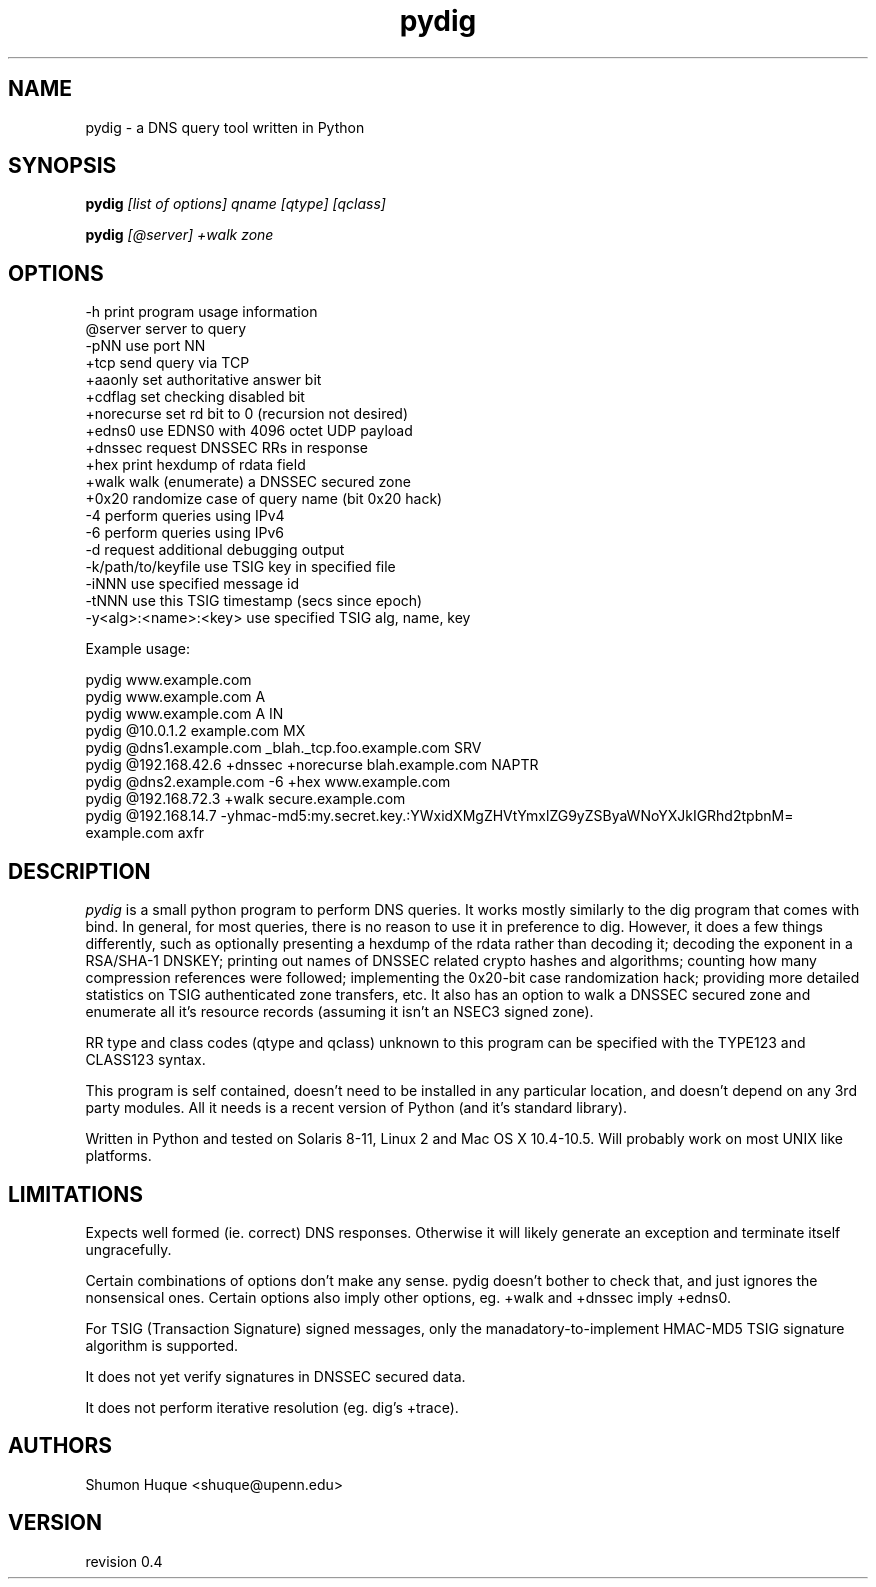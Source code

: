 .ds VN 0.4
.TH pydig 1 pydig
.SH NAME
pydig \- a DNS query tool written in Python
.SH SYNOPSIS
.B pydig
.I [list of options]
.I qname
.I [qtype]
.I [qclass]
.PP
.B pydig
.I [@server]
.I +walk
.I zone
.SH OPTIONS
.nf
-h                        print program usage information
@server                   server to query
-pNN                      use port NN
+tcp                      send query via TCP
+aaonly                   set authoritative answer bit
+cdflag                   set checking disabled bit
+norecurse                set rd bit to 0 (recursion not desired)
+edns0                    use EDNS0 with 4096 octet UDP payload
+dnssec                   request DNSSEC RRs in response
+hex                      print hexdump of rdata field
+walk                     walk (enumerate) a DNSSEC secured zone
+0x20                     randomize case of query name (bit 0x20 hack)
-4                        perform queries using IPv4
-6                        perform queries using IPv6
-d                        request additional debugging output
-k/path/to/keyfile        use TSIG key in specified file
-iNNN                     use specified message id
-tNNN                     use this TSIG timestamp (secs since epoch)
-y<alg>:<name>:<key>      use specified TSIG alg, name, key
.PP

Example usage:

pydig www.example.com
pydig www.example.com A
pydig www.example.com A IN
pydig @10.0.1.2 example.com MX
pydig @dns1.example.com _blah._tcp.foo.example.com SRV
pydig @192.168.42.6 +dnssec +norecurse blah.example.com NAPTR
pydig @dns2.example.com -6 +hex www.example.com
pydig @192.168.72.3 +walk secure.example.com
pydig @192.168.14.7 -yhmac-md5:my.secret.key.:YWxidXMgZHVtYmxlZG9yZSByaWNoYXJkIGRhd2tpbnM= example.com axfr
.fi
.SH DESCRIPTION
.I pydig
is a small python program to perform DNS queries. It works mostly 
similarly to the dig program that comes with bind. In general, for 
most queries, there is no reason to use it in preference to dig. 
However, it does a few things differently, such as optionally
presenting a hexdump of the rdata rather than decoding it; 
decoding the exponent in a RSA/SHA-1 DNSKEY; printing out 
names of DNSSEC related crypto hashes and algorithms; counting 
how many compression references were followed; implementing the 
0x20-bit case randomization hack; providing more detailed statistics 
on TSIG authenticated zone transfers, etc. It also has an option to 
walk a DNSSEC secured zone and enumerate all it's resource records
(assuming it isn't an NSEC3 signed zone).
.PP
RR type and class codes (qtype and qclass) unknown to this 
program can be specified with the TYPE123 and CLASS123 syntax.
.PP
This program is self contained, doesn't need to be installed
in any particular location, and doesn't depend on any 3rd
party modules. All it needs is a recent version of Python (and
it's standard library).
.PP
Written in Python and tested on Solaris 8-11, Linux 2 and Mac OS X 
10.4-10.5. Will probably work on most UNIX like platforms.
.SH LIMITATIONS
Expects well formed (ie. correct) DNS responses. Otherwise 
it will likely generate an exception and terminate itself
ungracefully.
.PP
Certain combinations of options don't make any sense. 
pydig doesn't bother to check that, and just ignores
the nonsensical ones. Certain options also imply other
options, eg. +walk and +dnssec imply +edns0.
.PP
For TSIG (Transaction Signature) signed messages, only the
manadatory-to-implement HMAC-MD5 TSIG signature algorithm is
supported.
.PP
It does not yet verify signatures in DNSSEC secured data.
.PP
It does not perform iterative resolution (eg. dig's +trace).
.PP
.SH AUTHORS
Shumon Huque <shuque@upenn.edu>
.SH VERSION
revision \*(VN
